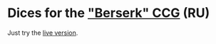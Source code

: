 * Dices for the [[http://heroes.berserk.ru]["Berserk" CCG]] (RU)

Just try the [[https://astynax.github.io/berserk-ru-dices/][live version]].
